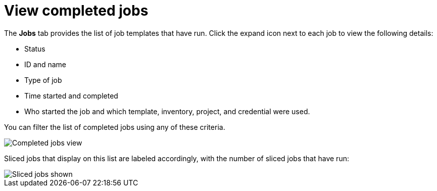 [id="controller-view-completed-jobs"]

= View completed jobs

The *Jobs* tab provides the list of job templates that have run. 
Click the expand icon next to each job to view the following details:

* Status 
* ID and name 
* Type of job 
* Time started and completed
* Who started the job and which template, inventory, project, and credential were used. 

You can filter the list of completed jobs using any of these criteria.

image::ug-job-template-completed-jobs-view.png[Completed jobs view]

Sliced jobs that display on this list are labeled accordingly, with the number of sliced jobs that have run:

image::ug-sliced-job-shown-jobs-list-view.png[Sliced jobs shown]
